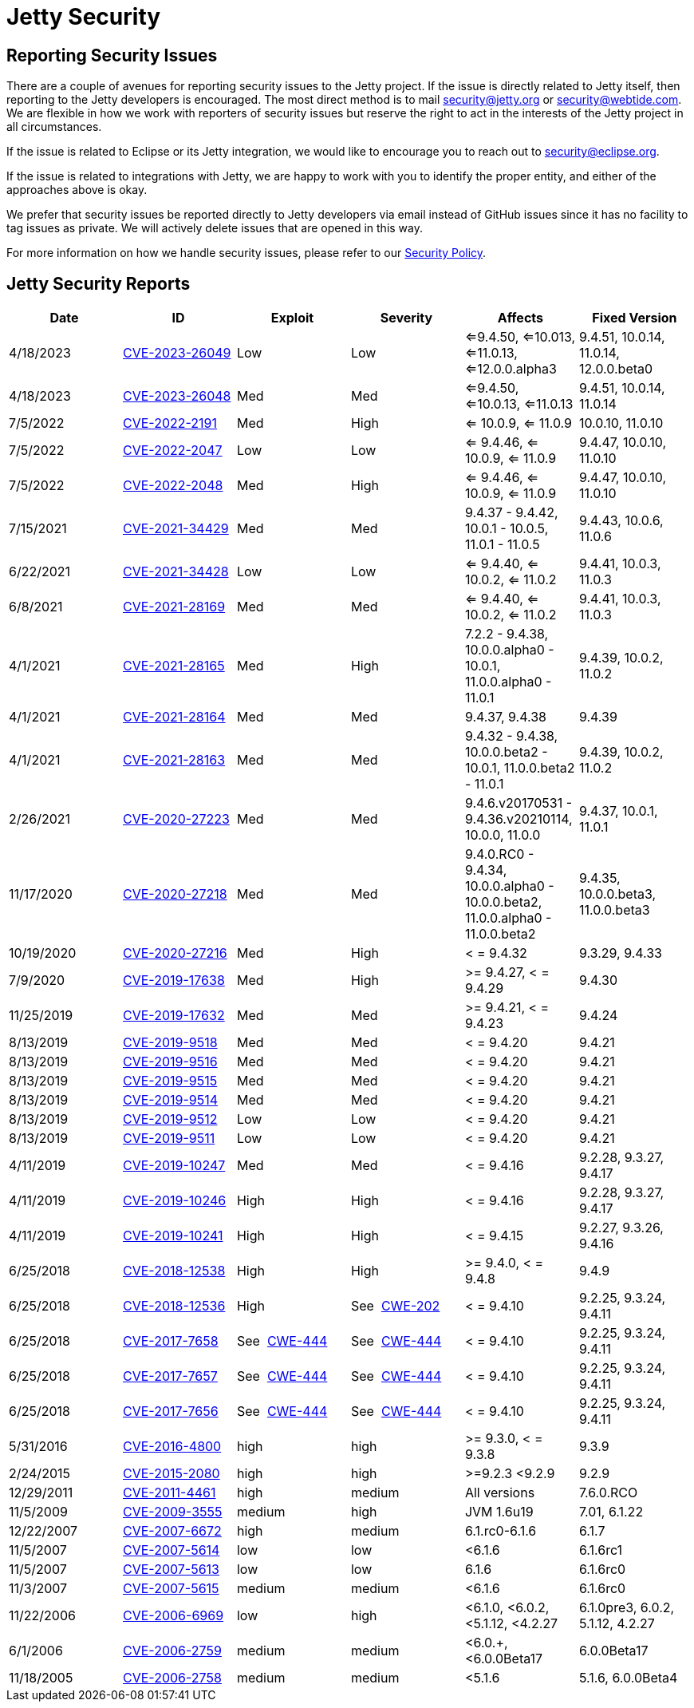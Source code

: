 = Jetty Security

== Reporting Security Issues

There are a couple of avenues for reporting security issues to the Jetty project. If the issue is directly related to Jetty itself, then reporting to the Jetty developers is encouraged. The most direct method is to mail mailto:security@jetty.org[security@jetty.org] or mailto:security@webtide.com[security@webtide.com]. We are flexible in how we work with reporters of security issues but reserve the right to act in the interests of the Jetty project in all circumstances.

If the issue is related to Eclipse or its Jetty integration, we would like to encourage you to reach out to mailto:security@eclipse.org[security@eclipse.org].

If the issue is related to integrations with Jetty, we are happy to work with you to identify the proper entity, and either of the approaches above is okay.

We prefer that security issues be reported directly to Jetty developers via email instead of GitHub issues since it has no facility to tag issues as private. We will actively delete issues that are opened in this way.

For more information on how we handle security issues, please refer to our https://github.com/jetty/jetty.project/blob/jetty-12.0.x/SECURITY.md[Security Policy].

== Jetty Security Reports

|===
|Date|ID|Exploit|Severity|Affects|Fixed Version

|4/18/2023
|https://cve.mitre.org/cgi-bin/cvename.cgi?name=CVE-2023-26049[CVE-2023-26049]
|Low
|Low
|<=9.4.50, <=10.013, <=11.0.13, <=12.0.0.alpha3
|9.4.51, 10.0.14, 11.0.14, 12.0.0.beta0

|4/18/2023
|https://cve.mitre.org/cgi-bin/cvename.cgi?name=CVE-2023-26048[CVE-2023-26048]
|Med
|Med
|<=9.4.50, <=10.0.13, <=11.0.13
|9.4.51, 10.0.14, 11.0.14

|7/5/2022
|https://cve.mitre.org/cgi-bin/cvename.cgi?name=CVE-2022-2191[CVE-2022-2191]
|Med
|High
|<= 10.0.9, <= 11.0.9
|10.0.10, 11.0.10

|7/5/2022
|https://cve.mitre.org/cgi-bin/cvename.cgi?name=CVE-2022-2047[CVE-2022-2047]
|Low
|Low
|<= 9.4.46, <= 10.0.9, <= 11.0.9
|9.4.47, 10.0.10, 11.0.10

|7/5/2022
|https://cve.mitre.org/cgi-bin/cvename.cgi?name=CVE-2022-2048[CVE-2022-2048]
|Med
|High
|<= 9.4.46, <= 10.0.9, <= 11.0.9
|9.4.47, 10.0.10, 11.0.10

|7/15/2021
|https://cve.mitre.org/cgi-bin/cvename.cgi?name=CVE-2021-34429[CVE-2021-34429]
|Med
|Med
|9.4.37 - 9.4.42, 10.0.1 - 10.0.5, 11.0.1 - 11.0.5
|9.4.43, 10.0.6, 11.0.6

|6/22/2021
|https://cve.mitre.org/cgi-bin/cvename.cgi?name=CVE-2021-34428[CVE-2021-34428]
|Low
|Low
|<= 9.4.40, <= 10.0.2, <= 11.0.2
|9.4.41, 10.0.3, 11.0.3

|6/8/2021
|https://cve.mitre.org/cgi-bin/cvename.cgi?name=CVE-2021-28169[CVE-2021-28169]
|Med
|Med
|<= 9.4.40, <= 10.0.2, <= 11.0.2
|9.4.41, 10.0.3, 11.0.3

|4/1/2021
|https://cve.mitre.org/cgi-bin/cvename.cgi?name=CVE-2021-28165[CVE-2021-28165]
|Med
|High
|7.2.2 - 9.4.38, 10.0.0.alpha0 - 10.0.1, 11.0.0.alpha0 - 11.0.1
|9.4.39, 10.0.2, 11.0.2

|4/1/2021
|https://cve.mitre.org/cgi-bin/cvename.cgi?name=CVE-2021-28164[CVE-2021-28164]
|Med
|Med
|9.4.37, 9.4.38
|9.4.39

|4/1/2021
|https://cve.mitre.org/cgi-bin/cvename.cgi?name=CVE-2021-28163[CVE-2021-28163]
|Med
|Med
|9.4.32 - 9.4.38, 10.0.0.beta2 - 10.0.1, 11.0.0.beta2 - 11.0.1
|9.4.39, 10.0.2, 11.0.2

|2/26/2021
|https://cve.mitre.org/cgi-bin/cvename.cgi?name=CVE-2020-27223[CVE-2020-27223]
|Med
|Med
|9.4.6.v20170531 - 9.4.36.v20210114, 10.0.0, 11.0.0
|9.4.37, 10.0.1, 11.0.1

|11/17/2020
|https://cve.mitre.org/cgi-bin/cvename.cgi?name=CVE-2020-27218[CVE-2020-27218]
|Med
|Med
|9.4.0.RC0 - 9.4.34, 10.0.0.alpha0 - 10.0.0.beta2, 11.0.0.alpha0 - 11.0.0.beta2
|9.4.35, 10.0.0.beta3, 11.0.0.beta3

|10/19/2020
|https://cve.mitre.org/cgi-bin/cvename.cgi?name=CVE-2020-27216[CVE-2020-27216]
|Med
|High
|< = 9.4.32
|9.3.29, 9.4.33

|7/9/2020
|https://cve.mitre.org/cgi-bin/cvename.cgi?name=CVE-2019-17638[CVE-2019-17638]
|Med
|High
|>= 9.4.27, < = 9.4.29
|9.4.30

|11/25/2019
|https://cve.mitre.org/cgi-bin/cvename.cgi?name=CVE-2019-17632[CVE-2019-17632]
|Med
|Med
|>= 9.4.21, < = 9.4.23
|9.4.24

|8/13/2019
|https://cve.mitre.org/cgi-bin/cvename.cgi?name=CVE-2019-9518[CVE-2019-9518]
|Med
|Med
|< = 9.4.20
|9.4.21

|8/13/2019
|https://cve.mitre.org/cgi-bin/cvename.cgi?name=CVE-2019-9516[CVE-2019-9516]
|Med
|Med
|< = 9.4.20
|9.4.21

|8/13/2019
|https://cve.mitre.org/cgi-bin/cvename.cgi?name=CVE-2019-9515[CVE-2019-9515]
|Med
|Med
|< = 9.4.20
|9.4.21

|8/13/2019
|https://cve.mitre.org/cgi-bin/cvename.cgi?name=CVE-2019-9514[CVE-2019-9514]
|Med
|Med
|< = 9.4.20
|9.4.21

|8/13/2019
|https://cve.mitre.org/cgi-bin/cvename.cgi?name=CVE-2019-9512[CVE-2019-9512]
|Low
|Low
|< = 9.4.20
|9.4.21

|8/13/2019
|https://cve.mitre.org/cgi-bin/cvename.cgi?name=CVE-2019-9511[CVE-2019-9511]
|Low
|Low
|< = 9.4.20
|9.4.21

|4/11/2019
|https://cve.mitre.org/cgi-bin/cvename.cgi?name=CVE-2019-10247[CVE-2019-10247]
|Med
|Med
|< = 9.4.16
|9.2.28, 9.3.27, 9.4.17

|4/11/2019
|https://cve.mitre.org/cgi-bin/cvename.cgi?name=CVE-2019-10246[CVE-2019-10246]
|High
|High
|< = 9.4.16
|9.2.28, 9.3.27, 9.4.17

|4/11/2019
|https://cve.mitre.org/cgi-bin/cvename.cgi?name=CVE-2019-10241[CVE-2019-10241]
|High
|High
|< = 9.4.15
|9.2.27, 9.3.26, 9.4.16

|6/25/2018
|https://cve.mitre.org/cgi-bin/cvename.cgi?name=CVE-2018-12538[CVE-2018-12538]
|High
|High
|>= 9.4.0, < = 9.4.8
|9.4.9

|6/25/2018
|https://cve.mitre.org/cgi-bin/cvename.cgi?name=CVE-2018-12536[CVE-2018-12536]
|High
|See  https://cwe.mitre.org/data/definitions/209.html[CWE-202]
|< = 9.4.10
|9.2.25, 9.3.24, 9.4.11

|6/25/2018
|https://cve.mitre.org/cgi-bin/cvename.cgi?name=CVE-2017-7658[CVE-2017-7658]
|See  https://cwe.mitre.org/data/definitions/444.html[CWE-444]
|See  https://cwe.mitre.org/data/definitions/444.html[CWE-444]
|< = 9.4.10
|9.2.25, 9.3.24, 9.4.11

|6/25/2018
|https://cve.mitre.org/cgi-bin/cvename.cgi?name=CVE-2017-7657[CVE-2017-7657]
|See  https://cwe.mitre.org/data/definitions/444.html[CWE-444]
|See  https://cwe.mitre.org/data/definitions/444.html[CWE-444]
|< = 9.4.10
|9.2.25, 9.3.24, 9.4.11

|6/25/2018
|https://cve.mitre.org/cgi-bin/cvename.cgi?name=CVE-2017-7656[CVE-2017-7656]
|See  https://cwe.mitre.org/data/definitions/444.html[CWE-444]
|See  https://cwe.mitre.org/data/definitions/444.html[CWE-444]
|< = 9.4.10
|9.2.25, 9.3.24, 9.4.11

|5/31/2016
|https://cve.mitre.org/cgi-bin/cvename.cgi?name=CVE-2016-4800[CVE-2016-4800]
|high
|high
|>= 9.3.0, < = 9.3.8
|9.3.9

|2/24/2015
|https://cve.mitre.org/cgi-bin/cvename.cgi?name=CVE-2015-2080[CVE-2015-2080]
|high
|high
|>=9.2.3 <9.2.9
|9.2.9

|12/29/2011
|https://cve.mitre.org/cgi-bin/cvename.cgi?name=CVE-2011-4461[CVE-2011-4461]
|high
|medium
|All versions
|7.6.0.RCO

|11/5/2009
|https://cve.mitre.org/cgi-bin/cvename.cgi?name=CVE-2009-3555[CVE-2009-3555]
|medium
|high
|JVM 1.6u19
|7.01, 6.1.22

|12/22/2007
|https://cve.mitre.org/cgi-bin/cvename.cgi?name=CVE-2007-6672[CVE-2007-6672]
|high
|medium
|6.1.rc0-6.1.6
|6.1.7

|11/5/2007
|https://cve.mitre.org/cgi-bin/cvename.cgi?name=CVE-2007-5614[CVE-2007-5614]
|low
|low
|<6.1.6
|6.1.6rc1

|11/5/2007
|https://cve.mitre.org/cgi-bin/cvename.cgi?name=CVE-2007-5613[CVE-2007-5613]
|low
|low
|6.1.6
|6.1.6rc0

|11/3/2007
|https://cve.mitre.org/cgi-bin/cvename.cgi?name=CVE-2007-5615[CVE-2007-5615]
|medium
|medium
|<6.1.6
|6.1.6rc0

|11/22/2006
|https://cve.mitre.org/cgi-bin/cvename.cgi?name=CVE-2006-6969[CVE-2006-6969]
|low
|high
|<6.1.0, <6.0.2, <5.1.12, <4.2.27
|6.1.0pre3, 6.0.2, 5.1.12, 4.2.27

|6/1/2006
|https://cve.mitre.org/cgi-bin/cvename.cgi?name=CVE-2006-2759[CVE-2006-2759]
|medium
|medium
|<6.0.+, <6.0.0Beta17
|6.0.0Beta17

|11/18/2005
|https://cve.mitre.org/cgi-bin/cvename.cgi?name=CVE-2006-2758[CVE-2006-2758]
|medium
|medium
|<5.1.6
|5.1.6, 6.0.0Beta4

|===
